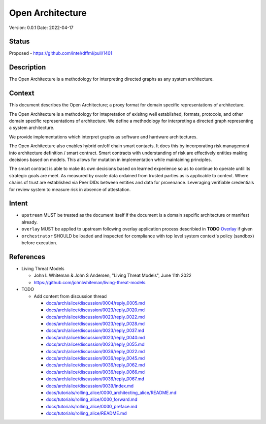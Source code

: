 Open Architecture
#################

Version: 0.0.1
Date: 2022-04-17

Status
******

Proposed - https://github.com/intel/dffml/pull/1401

Description
***********

The Open Architecture is a methodology for interpreting directed graphs as
any system architecture.

Context
*******

This document describes the Open Architecture; a proxy format for domain
specific representations of architecture.

The Open Architecture is a methodology for intepretation of exisitng
well established, formats, protocols, and other domain specific
representations of architecture. We define a methodology for interpreting
a directed graph representing a system architecture.

We provide implementations which interpret graphs as software and hardware
architectures.

The Open Architecture also enables hybrid on/off chain smart contacts.
It does this by incorporating risk management into architecture definition /
smart contract. Smart contracts with understanding of risk are effectively
entities making decisions based on models. This allows for mutation in
implementation while maintaining principles.

The smart contract is able to make its own decisions based on learned
experience so as to continue to operate until its strategic goals are meet.
As measured by oracle data ordained from trusted parties as is
applicable to context. Where chains of trust are established via Peer DIDs
between entities and data for provenance. Leveraging verifiable credentials
for review system to measure risk in absence of attestation.

Intent
******

- ``upstream`` MUST be treated as the document itself if the document is a
  domain sepcific architecture or manifest already.

- ``overlay`` MUST be applied to upstream following overlay application process
  describied in **TODO** `Overlay <https://github.com/intel/dffml/blob/alice/Overlay>`_ if given

- ``orchestrator`` SHOULD be loaded and inspected for compliance with top level
  system context's policy (sandbox) before execution.

References
**********

- Living Threat Models

  - John L Whiteman & John S Andersen, "Living Threat Models", June 11th 2022
  - https://github.com/johnlwhiteman/living-threat-models

- TODO

  - Add content from discussion thread

    - `docs/arch/alice/discussion/0004/reply_0005.md <https://github.com/intel/dffml/blob/alice/docs/arch/alice/discussion/0004/reply_0005.md>`_
    - `docs/arch/alice/discussion/0023/reply_0020.md <https://github.com/intel/dffml/blob/alice/docs/arch/alice/discussion/0023/reply_0020.md>`_
    - `docs/arch/alice/discussion/0023/reply_0022.md <https://github.com/intel/dffml/blob/alice/docs/arch/alice/discussion/0023/reply_0022.md>`_
    - `docs/arch/alice/discussion/0023/reply_0028.md <https://github.com/intel/dffml/blob/alice/docs/arch/alice/discussion/0023/reply_0028.md>`_
    - `docs/arch/alice/discussion/0023/reply_0037.md <https://github.com/intel/dffml/blob/alice/docs/arch/alice/discussion/0023/reply_0037.md>`_
    - `docs/arch/alice/discussion/0023/reply_0040.md <https://github.com/intel/dffml/blob/alice/docs/arch/alice/discussion/0023/reply_0040.md>`_
    - `docs/arch/alice/discussion/0023/reply_0055.md <https://github.com/intel/dffml/blob/alice/docs/arch/alice/discussion/0023/reply_0055.md>`_
    - `docs/arch/alice/discussion/0036/reply_0022.md <https://github.com/intel/dffml/blob/alice/docs/arch/alice/discussion/0036/reply_0022.md>`_
    - `docs/arch/alice/discussion/0036/reply_0045.md <https://github.com/intel/dffml/blob/alice/docs/arch/alice/discussion/0036/reply_0045.md>`_
    - `docs/arch/alice/discussion/0036/reply_0062.md <https://github.com/intel/dffml/blob/alice/docs/arch/alice/discussion/0036/reply_0062.md>`_
    - `docs/arch/alice/discussion/0036/reply_0066.md <https://github.com/intel/dffml/blob/alice/docs/arch/alice/discussion/0036/reply_0066.md>`_
    - `docs/arch/alice/discussion/0036/reply_0067.md <https://github.com/intel/dffml/blob/alice/docs/arch/alice/discussion/0036/reply_0067.md>`_
    - `docs/arch/alice/discussion/0039/index.md <https://github.com/intel/dffml/blob/alice/docs/arch/alice/discussion/0039/index.md>`_
    - `docs/tutorials/rolling_alice/0000_architecting_alice/README.md <https://github.com/intel/dffml/blob/alice/docs/tutorials/rolling_alice/0000_architecting_alice/README.md>`_
    - `docs/tutorials/rolling_alice/0000_forward.md <https://github.com/intel/dffml/blob/alice/docs/tutorials/rolling_alice/0000_forward.md>`_
    - `docs/tutorials/rolling_alice/0000_preface.md <https://github.com/intel/dffml/blob/alice/docs/tutorials/rolling_alice/0000_preface.md>`_
    - `docs/tutorials/rolling_alice/README.md <https://github.com/intel/dffml/blob/alice/docs/tutorials/rolling_alice/README.md>`_
